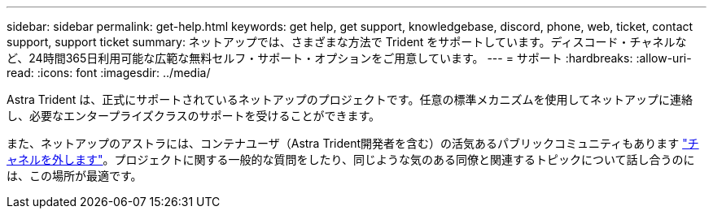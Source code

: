 ---
sidebar: sidebar 
permalink: get-help.html 
keywords: get help, get support, knowledgebase, discord, phone, web, ticket, contact support, support ticket 
summary: ネットアップでは、さまざまな方法で Trident をサポートしています。ディスコード・チャネルなど、24時間365日利用可能な広範な無料セルフ・サポート・オプションをご用意しています。 
---
= サポート
:hardbreaks:
:allow-uri-read: 
:icons: font
:imagesdir: ../media/


[role="lead"]
Astra Trident は、正式にサポートされているネットアップのプロジェクトです。任意の標準メカニズムを使用してネットアップに連絡し、必要なエンタープライズクラスのサポートを受けることができます。

また、ネットアップのアストラには、コンテナユーザ（Astra Trident開発者を含む）の活気あるパブリックコミュニティもあります link:https://discord.gg/NetApp["チャネルを外します"^]。プロジェクトに関する一般的な質問をしたり、同じような気のある同僚と関連するトピックについて話し合うのには、この場所が最適です。
